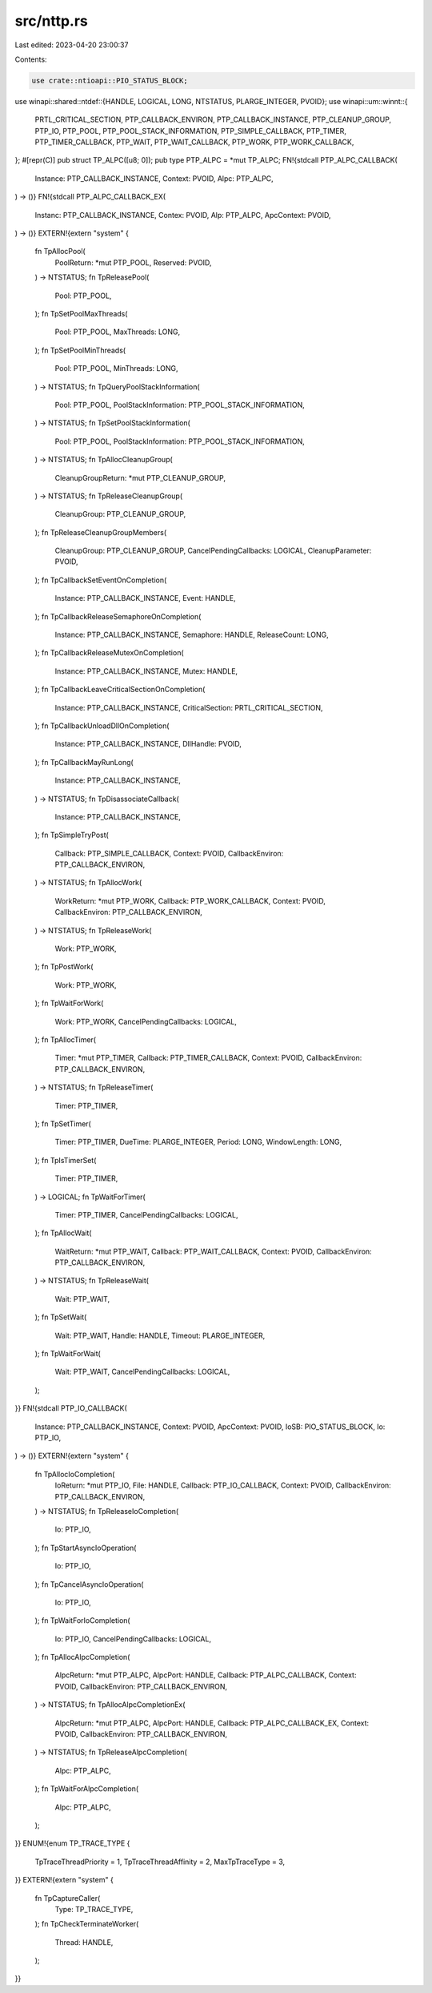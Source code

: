 src/nttp.rs
===========

Last edited: 2023-04-20 23:00:37

Contents:

.. code-block:: rs

    use crate::ntioapi::PIO_STATUS_BLOCK;
use winapi::shared::ntdef::{HANDLE, LOGICAL, LONG, NTSTATUS, PLARGE_INTEGER, PVOID};
use winapi::um::winnt::{
    PRTL_CRITICAL_SECTION, PTP_CALLBACK_ENVIRON, PTP_CALLBACK_INSTANCE, PTP_CLEANUP_GROUP, PTP_IO,
    PTP_POOL, PTP_POOL_STACK_INFORMATION, PTP_SIMPLE_CALLBACK, PTP_TIMER, PTP_TIMER_CALLBACK,
    PTP_WAIT, PTP_WAIT_CALLBACK, PTP_WORK, PTP_WORK_CALLBACK,
};
#[repr(C)]
pub struct TP_ALPC([u8; 0]);
pub type PTP_ALPC = *mut TP_ALPC;
FN!{stdcall PTP_ALPC_CALLBACK(
    Instance: PTP_CALLBACK_INSTANCE,
    Context: PVOID,
    Alpc: PTP_ALPC,
) -> ()}
FN!{stdcall PTP_ALPC_CALLBACK_EX(
    Instanc: PTP_CALLBACK_INSTANCE,
    Contex: PVOID,
    Alp: PTP_ALPC,
    ApcContext: PVOID,
) -> ()}
EXTERN!{extern "system" {
    fn TpAllocPool(
        PoolReturn: *mut PTP_POOL,
        Reserved: PVOID,
    ) -> NTSTATUS;
    fn TpReleasePool(
        Pool: PTP_POOL,
    );
    fn TpSetPoolMaxThreads(
        Pool: PTP_POOL,
        MaxThreads: LONG,
    );
    fn TpSetPoolMinThreads(
        Pool: PTP_POOL,
        MinThreads: LONG,
    ) -> NTSTATUS;
    fn TpQueryPoolStackInformation(
        Pool: PTP_POOL,
        PoolStackInformation: PTP_POOL_STACK_INFORMATION,
    ) -> NTSTATUS;
    fn TpSetPoolStackInformation(
        Pool: PTP_POOL,
        PoolStackInformation: PTP_POOL_STACK_INFORMATION,
    ) -> NTSTATUS;
    fn TpAllocCleanupGroup(
        CleanupGroupReturn: *mut PTP_CLEANUP_GROUP,
    ) -> NTSTATUS;
    fn TpReleaseCleanupGroup(
        CleanupGroup: PTP_CLEANUP_GROUP,
    );
    fn TpReleaseCleanupGroupMembers(
        CleanupGroup: PTP_CLEANUP_GROUP,
        CancelPendingCallbacks: LOGICAL,
        CleanupParameter: PVOID,
    );
    fn TpCallbackSetEventOnCompletion(
        Instance: PTP_CALLBACK_INSTANCE,
        Event: HANDLE,
    );
    fn TpCallbackReleaseSemaphoreOnCompletion(
        Instance: PTP_CALLBACK_INSTANCE,
        Semaphore: HANDLE,
        ReleaseCount: LONG,
    );
    fn TpCallbackReleaseMutexOnCompletion(
        Instance: PTP_CALLBACK_INSTANCE,
        Mutex: HANDLE,
    );
    fn TpCallbackLeaveCriticalSectionOnCompletion(
        Instance: PTP_CALLBACK_INSTANCE,
        CriticalSection: PRTL_CRITICAL_SECTION,
    );
    fn TpCallbackUnloadDllOnCompletion(
        Instance: PTP_CALLBACK_INSTANCE,
        DllHandle: PVOID,
    );
    fn TpCallbackMayRunLong(
        Instance: PTP_CALLBACK_INSTANCE,
    ) -> NTSTATUS;
    fn TpDisassociateCallback(
        Instance: PTP_CALLBACK_INSTANCE,
    );
    fn TpSimpleTryPost(
        Callback: PTP_SIMPLE_CALLBACK,
        Context: PVOID,
        CallbackEnviron: PTP_CALLBACK_ENVIRON,
    ) -> NTSTATUS;
    fn TpAllocWork(
        WorkReturn: *mut PTP_WORK,
        Callback: PTP_WORK_CALLBACK,
        Context: PVOID,
        CallbackEnviron: PTP_CALLBACK_ENVIRON,
    ) -> NTSTATUS;
    fn TpReleaseWork(
        Work: PTP_WORK,
    );
    fn TpPostWork(
        Work: PTP_WORK,
    );
    fn TpWaitForWork(
        Work: PTP_WORK,
        CancelPendingCallbacks: LOGICAL,
    );
    fn TpAllocTimer(
        Timer: *mut PTP_TIMER,
        Callback: PTP_TIMER_CALLBACK,
        Context: PVOID,
        CallbackEnviron: PTP_CALLBACK_ENVIRON,
    ) -> NTSTATUS;
    fn TpReleaseTimer(
        Timer: PTP_TIMER,
    );
    fn TpSetTimer(
        Timer: PTP_TIMER,
        DueTime: PLARGE_INTEGER,
        Period: LONG,
        WindowLength: LONG,
    );
    fn TpIsTimerSet(
        Timer: PTP_TIMER,
    ) -> LOGICAL;
    fn TpWaitForTimer(
        Timer: PTP_TIMER,
        CancelPendingCallbacks: LOGICAL,
    );
    fn TpAllocWait(
        WaitReturn: *mut PTP_WAIT,
        Callback: PTP_WAIT_CALLBACK,
        Context: PVOID,
        CallbackEnviron: PTP_CALLBACK_ENVIRON,
    ) -> NTSTATUS;
    fn TpReleaseWait(
        Wait: PTP_WAIT,
    );
    fn TpSetWait(
        Wait: PTP_WAIT,
        Handle: HANDLE,
        Timeout: PLARGE_INTEGER,
    );
    fn TpWaitForWait(
        Wait: PTP_WAIT,
        CancelPendingCallbacks: LOGICAL,
    );
}}
FN!{stdcall PTP_IO_CALLBACK(
    Instance: PTP_CALLBACK_INSTANCE,
    Context: PVOID,
    ApcContext: PVOID,
    IoSB: PIO_STATUS_BLOCK,
    Io: PTP_IO,
) -> ()}
EXTERN!{extern "system" {
    fn TpAllocIoCompletion(
        IoReturn: *mut PTP_IO,
        File: HANDLE,
        Callback: PTP_IO_CALLBACK,
        Context: PVOID,
        CallbackEnviron: PTP_CALLBACK_ENVIRON,
    ) -> NTSTATUS;
    fn TpReleaseIoCompletion(
        Io: PTP_IO,
    );
    fn TpStartAsyncIoOperation(
        Io: PTP_IO,
    );
    fn TpCancelAsyncIoOperation(
        Io: PTP_IO,
    );
    fn TpWaitForIoCompletion(
        Io: PTP_IO,
        CancelPendingCallbacks: LOGICAL,
    );
    fn TpAllocAlpcCompletion(
        AlpcReturn: *mut PTP_ALPC,
        AlpcPort: HANDLE,
        Callback: PTP_ALPC_CALLBACK,
        Context: PVOID,
        CallbackEnviron: PTP_CALLBACK_ENVIRON,
    ) -> NTSTATUS;
    fn TpAllocAlpcCompletionEx(
        AlpcReturn: *mut PTP_ALPC,
        AlpcPort: HANDLE,
        Callback: PTP_ALPC_CALLBACK_EX,
        Context: PVOID,
        CallbackEnviron: PTP_CALLBACK_ENVIRON,
    ) -> NTSTATUS;
    fn TpReleaseAlpcCompletion(
        Alpc: PTP_ALPC,
    );
    fn TpWaitForAlpcCompletion(
        Alpc: PTP_ALPC,
    );
}}
ENUM!{enum TP_TRACE_TYPE {
    TpTraceThreadPriority = 1,
    TpTraceThreadAffinity = 2,
    MaxTpTraceType = 3,
}}
EXTERN!{extern "system" {
    fn TpCaptureCaller(
        Type: TP_TRACE_TYPE,
    );
    fn TpCheckTerminateWorker(
        Thread: HANDLE,
    );
}}


